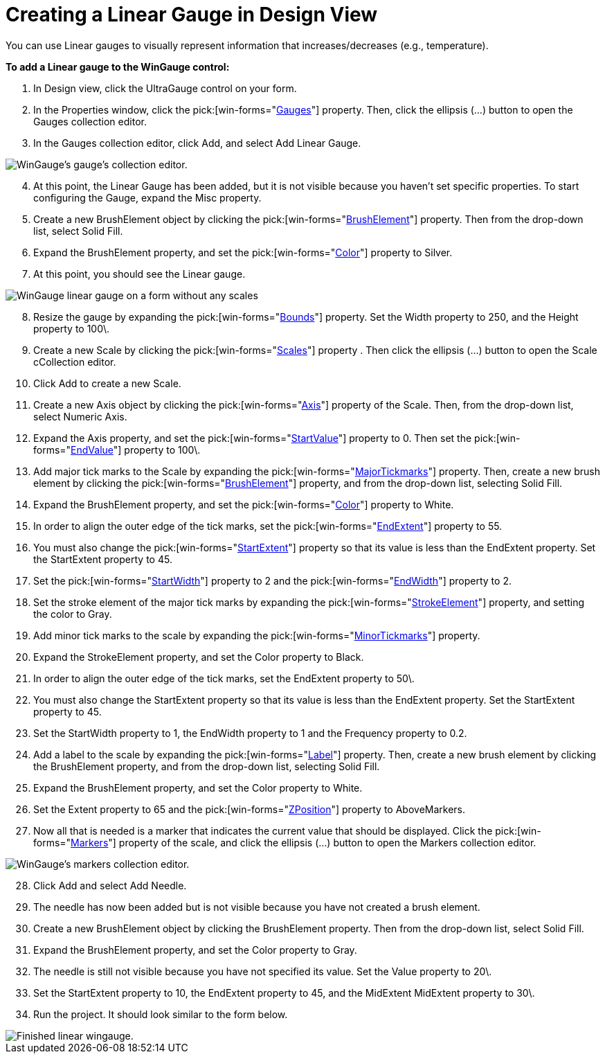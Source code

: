 ﻿////

|metadata|
{
    "name": "wingauge-creating-a-linear-gauge-in-design-view",
    "controlName": ["WinGauge"],
    "tags": ["Charting","Design Environment"],
    "guid": "{E2D840E5-6222-4B4B-ADEB-9647A28377BD}",  
    "buildFlags": [],
    "createdOn": "0001-01-01T00:00:00Z"
}
|metadata|
////

= Creating a Linear Gauge in Design View

You can use Linear gauges to visually represent information that increases/decreases (e.g., temperature).

*To add a Linear gauge to the WinGauge control:*

[start=1]
. In Design view, click the UltraGauge control on your form.
[start=2]
. In the Properties window, click the  pick:[win-forms="link:{ApiPlatform}win.ultrawingauge{ApiVersion}~infragistics.win.ultrawingauge.ultragauge~gauges.html[Gauges]"]  property. Then, click the ellipsis (…) button to open the Gauges collection editor.
[start=3]
. In the Gauges collection editor, click Add, and select Add Linear Gauge.

image::images/Gauge_Adding_Linear_Gauge.png[WinGauge's gauge's collection editor.]

[start=4]
. At this point, the Linear Gauge has been added, but it is not visible because you haven't set specific properties. To start configuring the Gauge, expand the Misc property.
[start=5]
. Create a new BrushElement object by clicking the  pick:[win-forms="link:{ApiPlatform}win.ultrawingauge{ApiVersion}~infragistics.ultragauge.resources.dialappearance~brushelement.html[BrushElement]"]  property. Then from the drop-down list, select Solid Fill.
[start=6]
. Expand the BrushElement property, and set the  pick:[win-forms="link:{ApiPlatform}win.ultrawingauge{ApiVersion}~infragistics.ultragauge.resources.colorstop~color.html[Color]"]  property to Silver.
[start=7]
. At this point, you should see the Linear gauge.

image::images/Gauge_Adding_Digital_Gauge_02.png[WinGauge linear gauge on a form without any scales, or tickmarks added.]

[start=8]
. Resize the gauge by expanding the  pick:[win-forms="link:{ApiPlatform}win.ultrawingauge{ApiVersion}~infragistics.ultragauge.resources.gauge~bounds.html[Bounds]"]  property. Set the Width property to 250, and the Height property to 100\.
[start=9]
. Create a new Scale by clicking the  pick:[win-forms="link:{ApiPlatform}win.ultrawingauge{ApiVersion}~infragistics.ultragauge.resources.lineargauge~scales.html[Scales]"]  property . Then click the ellipsis (…) button to open the Scale cCollection editor.
[start=10]
. Click Add to create a new Scale.
[start=11]
. Create a new Axis object by clicking the  pick:[win-forms="link:{ApiPlatform}win.ultrawingauge{ApiVersion}~infragistics.ultragauge.resources.axis.html[Axis]"]  property of the Scale. Then, from the drop-down list, select Numeric Axis.
[start=12]
. Expand the Axis property, and set the  pick:[win-forms="link:{ApiPlatform}win.ultrawingauge{ApiVersion}~infragistics.ultragauge.resources.gaugerange~startvalue.html[StartValue]"]  property to 0. Then set the  pick:[win-forms="link:{ApiPlatform}win.ultrawingauge{ApiVersion}~infragistics.ultragauge.resources.gaugerange~endvalue.html[EndValue]"]  property to 100\.
[start=13]
. Add major tick marks to the Scale by expanding the  pick:[win-forms="link:{ApiPlatform}win.ultrawingauge{ApiVersion}~infragistics.ultragauge.resources.lineargaugescale~majortickmarks.html[MajorTickmarks]"]  property. Then, create a new brush element by clicking the  pick:[win-forms="link:{ApiPlatform}win.ultrawingauge{ApiVersion}~infragistics.ultragauge.resources.gaugerange~brushelement.html[BrushElement]"]  property, and from the drop-down list, selecting Solid Fill.
[start=14]
. Expand the BrushElement property, and set the  pick:[win-forms="link:{ApiPlatform}win.ultrawingauge{ApiVersion}~infragistics.ultragauge.resources.solidfillbrushelement~color.html[Color]"]  property to White.
[start=15]
. In order to align the outer edge of the tick marks, set the  pick:[win-forms="link:{ApiPlatform}win.ultrawingauge{ApiVersion}~infragistics.ultragauge.resources.lineargaugescale~endextent.html[EndExtent]"]  property to 55.
[start=16]
. You must also change the  pick:[win-forms="link:{ApiPlatform}win.ultrawingauge{ApiVersion}~infragistics.ultragauge.resources.lineargaugescale~startextent.html[StartExtent]"]  property so that its value is less than the EndExtent property. Set the StartExtent property to 45.
[start=17]
. Set the  pick:[win-forms="link:{ApiPlatform}win.ultrawingauge{ApiVersion}~infragistics.ultragauge.resources.lineargaugescaletickmarkappearance~startwidth.html[StartWidth]"]  property to 2 and the  pick:[win-forms="link:{ApiPlatform}win.ultrawingauge{ApiVersion}~infragistics.ultragauge.resources.lineargaugescaletickmarkappearance~endwidth.html[EndWidth]"]  property to 2.
[start=18]
. Set the stroke element of the major tick marks by expanding the  pick:[win-forms="link:{ApiPlatform}win.ultrawingauge{ApiVersion}~infragistics.ultragauge.resources.strokeelement.html[StrokeElement]"]  property, and setting the color to Gray.
[start=19]
. Add minor tick marks to the scale by expanding the  pick:[win-forms="link:{ApiPlatform}win.ultrawingauge{ApiVersion}~infragistics.ultragauge.resources.lineargaugescale~minortickmarks.html[MinorTickmarks]"]  property.
[start=20]
. Expand the StrokeElement property, and set the Color property to Black.
[start=21]
. In order to align the outer edge of the tick marks, set the EndExtent property to 50\.
[start=22]
. You must also change the StartExtent property so that its value is less than the EndExtent property. Set the StartExtent property to 45.
[start=23]
. Set the StartWidth property to 1, the EndWidth property to 1 and the Frequency property to 0.2.
[start=24]
. Add a label to the scale by expanding the  pick:[win-forms="link:{ApiPlatform}win.ultrawingauge{ApiVersion}~infragistics.ultragauge.resources.labelappearance.html[Label]"]  property. Then, create a new brush element by clicking the BrushElement property, and from the drop-down list, selecting Solid Fill.
[start=25]
. Expand the BrushElement property, and set the Color property to White.
[start=26]
. Set the Extent property to 65 and the  pick:[win-forms="link:{ApiPlatform}win.ultrawingauge{ApiVersion}~infragistics.ultragauge.resources.lineargaugescalelabelsappearance~zposition.html[ZPosition]"]  property to AboveMarkers.
[start=27]
. Now all that is needed is a marker that indicates the current value that should be displayed. Click the  pick:[win-forms="link:{ApiPlatform}win.ultrawingauge{ApiVersion}~infragistics.ultragauge.resources.lineargaugescale~markers.html[Markers]"]  property of the scale, and click the ellipsis (…) button to open the Markers collection editor.

image::images/Gauge_Adding_Linear_Gauge_03.png[WinGauge's markers collection editor.]

[start=28]
. Click Add and select Add Needle.
[start=29]
. The needle has now been added but is not visible because you have not created a brush element.
[start=30]
. Create a new BrushElement object by clicking the BrushElement property. Then from the drop-down list, select Solid Fill.
[start=31]
. Expand the BrushElement property, and set the Color property to Gray.
[start=32]
. The needle is still not visible because you have not specified its value. Set the Value property to 20\.
[start=33]
. Set the StartExtent property to 10, the EndExtent property to 45, and the MidExtent MidExtent property to 30\.
[start=34]
. Run the project. It should look similar to the form below.

image::images/Gauge_Adding_Linear_Gauge_04.png[Finished linear wingauge.]